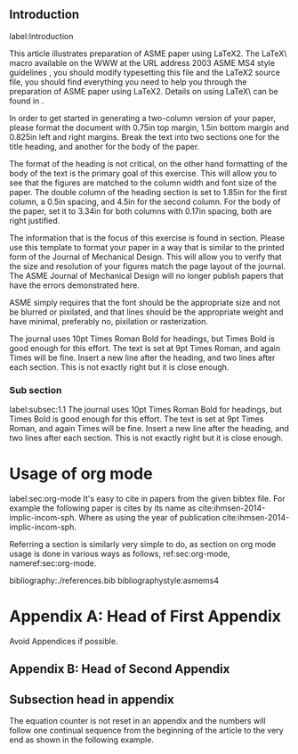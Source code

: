 #+LaTeX_CLASS: asme2ej
#+LaTeX_CLASS_OPTIONS: [twocolumn, 10pt]
# #+LaTeX_CLASS_OPTIONS: [margin=0.1in]
#+OPTIONS: toc:nil
#+OPTIONS: author:nil date:nil title:nil
#+LATEX_HEADER: \usepackage{epsfig}
#+LATEX_HEADER: \begin{document}
#+LATEX_HEADER: \title{An ASME Journal Article Created Using \LaTeX2\raisebox{-.3ex}{$\epsilon$} in ASME Format for Testing Your Figures}
#+LATEX_HEADER: \author{Harry H. Cheng \affiliation{Professor, Fellow of ASME\\ Integration Engineering Laboratory\\ Department of Mechanical Engineering\\ University of California\\ Davis, California 95616\\ Email: hhcheng@ucdavis.edu}}
#+LATEX_HEADER: \author{J. Michael McCarthy\thanks{Address all correspondence related to ASME style format and figures to this author.} \\ \affiliation{ Editor, Fellow of ASME\\ Journal of Mechanical Design\\ Email: jmmccart@uci.edu}}
#+LATEX_HEADER: \author{Third Co-author\\ Graduate Research Assistan, Student Member of ASME\\ {\tensfb Fourth Co-author}\thanks{Address all correspondence for other issues to this author.} \affiliation{Title, Member of ASME\\ Department or Division Name\\ Company or College Name\\ City, State (spelled out), Zip Code\\ Country (only if not U.S.)\\ Email address (if available)}}
#+LATEX_HEADER: \maketitle

#+LATEX_HEADER: \renewcommand\maketitle{}


\begin{abstract}
\it{This is the abstract.
This article illustrates preparation of ASME paper using
\LaTeX2\raisebox{-.3ex}{$\epsilon$}.
An abstract for an ASME paper should be less than 150 words and is normally in italics.
Please use this template to test how your figures will look on the printed journal
page of the Journal of Mechanical Design. The Journal will no longer publish papers
that contain errors in figure resolution. These usually consist of
unreadable or fuzzy text, and pixilation or rasterization of lines.
This template identifies the specifications used by JMD some of which
may not be easily duplicated; for example, ASME actually uses
Helvetica Condensed Bold, but this is not generally available so for
the purpose of this exercise Helvetica is adequate.  However,
reproduction of the journal page is not the goal, instead this
exercise is to verify the quality of your figures. Notice that this
abstract is to be set in 9pt Times Italic, single spaced and right
justified.}
\end{abstract}

\begin{nomenclature}
\entry{A}{You may include nomenclature here.}
\entry{$\alpha$}{There are two arguments for each entry of the nomemclature environment, the symbol and the definition.}
\end{nomenclature}



** Introduction
  label:Introduction

This article illustrates preparation of ASME paper using
\LaTeX2\raisebox{-.3ex}{$\epsilon$}. The \LaTeX\ macro
available on the WWW at the URL address
2003 ASME MS4 style guidelines \cite{asmemanual}, you should modify
typesetting this file and the \LaTeX2\raisebox{-.3ex}{$\epsilon$}
source file, you should find everything you need to help you through
the preparation of ASME paper using
\LaTeX2\raisebox{-.3ex}{$\epsilon$}. Details on using \LaTeX\ can be
found in \cite{latex}.

In order to get started in generating a two-column version of your
paper, please format the document with 0.75in top margin, 1.5in bottom
margin and 0.825in left and right margins.  Break the text into two
sections one for the title heading, and another for the body of the
paper.

The format of the heading is not critical, on the other hand
formatting of the body of the text is the primary goal of this
exercise.  This will allow you to see that the figures are matched to
the column width and font size of the paper.  The double column of the
heading section is set to 1.85in for the first column, a 0.5in
spacing, and 4.5in for the second column.  For the body of the paper,
set it to 3.34in for both columns with 0.17in spacing, both are right
justified.

The information that is the focus of this exercise is found in
section.  Please use this template to format your
paper in a way that is similar to the printed form of the Journal of
Mechanical Design.  This will allow you to verify that the size and
resolution of your figures match the page layout of the journal.  The
ASME Journal of Mechanical Design will no longer publish papers that
have the errors demonstrated here.

ASME simply requires that the font should be the appropriate size and
not be blurred or pixilated, and that lines should be the appropriate
weight and have minimal, preferably no, pixilation or rasterization.

The journal uses 10pt Times Roman Bold for headings, but Times Bold is
good enough for this effort.  The text is set at 9pt Times Roman, and
again Times will be fine.  Insert a new line after the heading, and
two lines after each section.  This is not exactly right but it is
close enough.


*** Sub section
label:subsec:1.1
The journal uses 10pt Times Roman Bold for headings, but Times Bold is
good enough for this effort.  The text is set at 9pt Times Roman, and
again Times will be fine.  Insert a new line after the heading, and
two lines after each section.  This is not exactly right but it is
close enough.


* Usage of org mode
  label:sec:org-mode It's easy to cite in papers from the given bibtex
  file. For example the following paper is cites by its name as
  cite:ihmsen-2014-implic-incom-sph.  Where as using the year of
  publication cite:ihmsen-2014-implic-incom-sph.

  Referring a section is similarly very simple to do, as section on
  org mode usage is done in various ways as follows, ref:sec:org-mode,
  nameref:sec:org-mode.

 bibliography:./references.bib
 bibliographystyle:asmems4

#+LATEX_HEADER: \appendix

* Appendix A: Head of First Appendix
  :PROPERTIES:
  :UNNUMBERED: t
  :END:
  Avoid Appendices if possible.

** Appendix B: Head of Second Appendix
  :PROPERTIES:
  :UNNUMBERED: t
  :END:

** Subsection head in appendix
  :PROPERTIES:
  :UNNUMBERED: t
  :END:
  The equation counter is not reset in an appendix and the numbers will
  follow one continual sequence from the beginning of the article to the very end as shown in the following example.
  \begin{equation}
  a = b + c.
  \end{equation}
